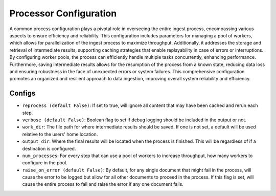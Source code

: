 Processor Configuration
=========================

A common process configuration plays a pivotal role in overseeing the entire ingest process, encompassing various
aspects to ensure efficiency and reliability. This configuration includes parameters for managing a pool of workers,
which allows for parallelization of the ingest process to maximize throughput. Additionally, it addresses the
storage and retrieval of intermediate results, supporting caching strategies that enable replayability in case of
errors or interruptions. By configuring worker pools, the process can efficiently handle multiple tasks concurrently,
enhancing performance. Furthermore, saving intermediate results allows for the resumption of the process from a known
state, reducing data loss and ensuring robustness in the face of unexpected errors or system failures. This
comprehensive configuration promotes an organized and resilient approach to data ingestion, improving overall
system reliability and efficiency.

Configs
---------------------
* ``reprocess (default False)``: If set to true, will ignore all content that may have been cached and rerun each step.
* ``verbose (default False)``: Boolean flag to set if debug logging should be included in the output or not.
* ``work_dir``: The file path for where intermediate results should be saved. If one is not set, a default will be used relative to the users' home location.
* ``output_dir``: Where the final results will be located when the process is finished. This will be regardless of if a destination is configured.
* ``num_processes``: For every step that can use a pool of workers to increase throughput, how many workers to configure in the pool.
* ``raise_on_error (default False)``: By default, for any single document that might fail in the process, will cause the error to be
  logged but allow for all other documents to proceed in the process. If this flag is set, will cause the entire process to fail and raise the error if any one document fails.
